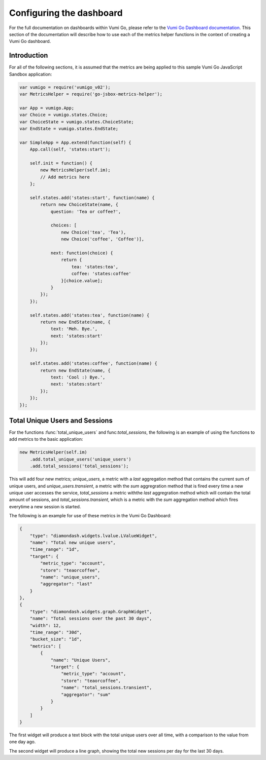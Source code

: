 =========================
Configuring the dashboard
=========================

For the full documentation on dashboards within Vumi Go, please refer to the
`Vumi Go Dashboard documentation`_. This section of the documentation will
describe how to use each of the metrics helper functions in the context of
creating a Vumi Go dashboard.

Introduction
------------
For all of the following sections, it is assumed that the metrics are being
applied to this sample Vumi Go JavaScript Sandbox application:

.. code-block:: javascript

    var vumigo = require('vumigo_v02');
    var MetricsHelper = require('go-jsbox-metrics-helper');

    var App = vumigo.App;
    var Choice = vumigo.states.Choice;
    var ChoiceState = vumigo.states.ChoiceState;
    var EndState = vumigo.states.EndState;

    var SimpleApp = App.extend(function(self) {
        App.call(self, 'states:start');

        self.init = function() {
            new MetricsHelper(self.im);
            // Add metrics here
        };

        self.states.add('states:start', function(name) {
            return new ChoiceState(name, {
                question: 'Tea or coffee?',

                choices: [
                    new Choice('tea', 'Tea'),
                    new Choice('coffee', 'Coffee')],

                next: function(choice) {
                    return {
                        tea: 'states:tea',
                        coffee: 'states:coffee'
                    }[choice.value];
                }
            });
        });

        self.states.add('states:tea', function(name) {
            return new EndState(name, {
                text: 'Meh. Bye.',
                next: 'states:start'
            });
        });

        self.states.add('states:coffee', function(name) {
            return new EndState(name, {
                text: 'Cool :) Bye.',
                next: 'states:start'
            });
        });
    });

Total Unique Users and Sessions
-------------------------------
For the functions :func:`total_unique_users` and func:`total_sessions`, the following is an example of using the functions to add metrics to the basic
application:

.. code-block:: javascript

    new MetricsHelper(self.im)
        .add.total_unique_users('unique_users')
        .add.total_sessions('total_sessions');

This will add four new metrics; `unique_users`, a metric with a `last`
aggregation method that contains the current sum of unique users, and
`unique_users.transient`, a metric with the `sum` aggregration method that is
fired every time a new unique user accesses the service, `total_sessions` a
metric withthe `last` aggregration method which will contain the total amount
of sessions, and `total_sessions.transient`, which is a metric with the `sum`
aggregation method which fires everytime a new session is started.

The following is an example for use of these metrics in the Vumi Go Dashboard:

.. code-block:: javascript

    {
        "type": "diamondash.widgets.lvalue.LValueWidget",
        "name": "Total new unique users",
        "time_range": "1d",
        "target": {
            "metric_type": "account",
            "store": "teaorcoffee",
            "name": "unique_users",
            "aggregator": "last"
        }
    },
    {
        "type": "diamondash.widgets.graph.GraphWidget",
        "name": "Total sessions over the past 30 days",
        "width": 12,
        "time_range": "30d",
        "bucket_size": "1d",
        "metrics": [
            {
                "name": "Unique Users",
                "target": {
                    "metric_type": "account",
                    "store": "teaorcoffee",
                    "name": "total_sessions.transient",
                    "aggregator": "sum"
                }
            }
        ]
    }

The first widget will produce a text block with the total unique users over all
time, with a comparison to the value from one day ago.

The second widget will produce a line graph, showing the total new sessions per
day for the last 30 days.

.. _`Vumi Go Dashboard documentation`: http://vumi-go.readthedocs.org/en/latest/dashboards.html

